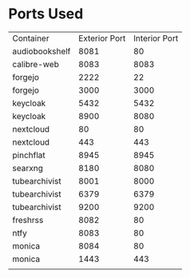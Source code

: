 * Ports Used

| Container      | Exterior Port | Interior Port |
| audiobookshelf |          8081 |            80 |
| calibre-web    |          8083 |          8083 |
| forgejo        |          2222 |            22 |
| forgejo        |          3000 |          3000 |
| keycloak       |          5432 |          5432 |
| keycloak       |          8900 |          8080 |
| nextcloud      |            80 |            80 |
| nextcloud      |           443 |           443 |
| pinchflat      |          8945 |          8945 |
| searxng        |          8180 |          8080 |
| tubearchivist  |          8001 |          8000 |
| tubearchivist  |          6379 |          6379 |
| tubearchivist  |          9200 |          9200 |
| freshrss       |          8082 |            80 |
| ntfy           |          8083 |            80 |
| monica         |          8084 |            80 |
| monica         |          1443 |           443 |
|                |               |               |
